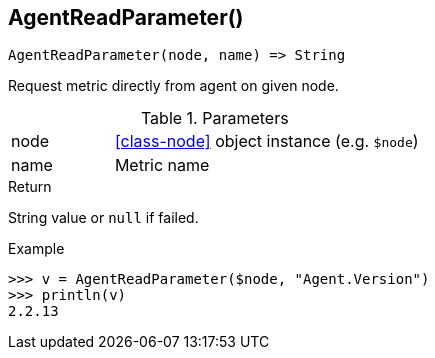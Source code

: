 [[func-agentreadparameter]]
== AgentReadParameter()

[source,c]
----
AgentReadParameter(node, name) => String
----

Request metric directly from agent on given node.

.Parameters
[cols="1,3" grid="none", frame="none"]
|===
|node|<<class-node>> object instance (e.g. `$node`)
|name|Metric name
|===

.Return
String value or `null` if failed.

.Example
[.output]
....
>>> v = AgentReadParameter($node, "Agent.Version")
>>> println(v)
2.2.13
....
